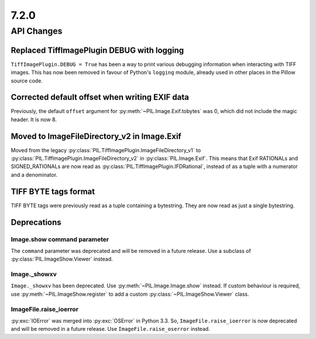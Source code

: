 7.2.0
-----

API Changes
===========

Replaced TiffImagePlugin DEBUG with logging
^^^^^^^^^^^^^^^^^^^^^^^^^^^^^^^^^^^^^^^^^^^

``TiffImagePlugin.DEBUG = True`` has been a way to print various debugging
information when interacting with TIFF images. This has now been removed
in favour of Python's ``logging`` module, already used in other places in the
Pillow source code.

Corrected default offset when writing EXIF data
^^^^^^^^^^^^^^^^^^^^^^^^^^^^^^^^^^^^^^^^^^^^^^^

Previously, the default ``offset`` argument for
:py:meth:`~PIL.Image.Exif.tobytes` was 0, which did not include the magic
header. It is now 8.

Moved to ImageFileDirectory_v2 in Image.Exif
^^^^^^^^^^^^^^^^^^^^^^^^^^^^^^^^^^^^^^^^^^^^

Moved from the legacy :py:class:`PIL.TiffImagePlugin.ImageFileDirectory_v1` to
:py:class:`PIL.TiffImagePlugin.ImageFileDirectory_v2` in
:py:class:`PIL.Image.Exif`. This means that Exif RATIONALs and SIGNED_RATIONALs
are now read as :py:class:`PIL.TiffImagePlugin.IFDRational`, instead of as a
tuple with a numerator and a denominator.

TIFF BYTE tags format
^^^^^^^^^^^^^^^^^^^^^

TIFF BYTE tags were previously read as a tuple containing a bytestring. They
are now read as just a single bytestring.

Deprecations
^^^^^^^^^^^^

Image.show command parameter
~~~~~~~~~~~~~~~~~~~~~~~~~~~~

The ``command`` parameter was deprecated and will be removed in a future release.
Use a subclass of :py:class:`PIL.ImageShow.Viewer` instead.

Image._showxv
~~~~~~~~~~~~~

``Image._showxv`` has been deprecated. Use :py:meth:`~PIL.Image.Image.show`
instead. If custom behaviour is required, use :py:meth:`~PIL.ImageShow.register` to add
a custom :py:class:`~PIL.ImageShow.Viewer` class.

ImageFile.raise_ioerror
~~~~~~~~~~~~~~~~~~~~~~~

:py:exc:`IOError` was merged into :py:exc:`OSError` in Python 3.3. So, ``ImageFile.raise_ioerror``
is now deprecated and will be removed in a future release. Use
``ImageFile.raise_oserror`` instead.
